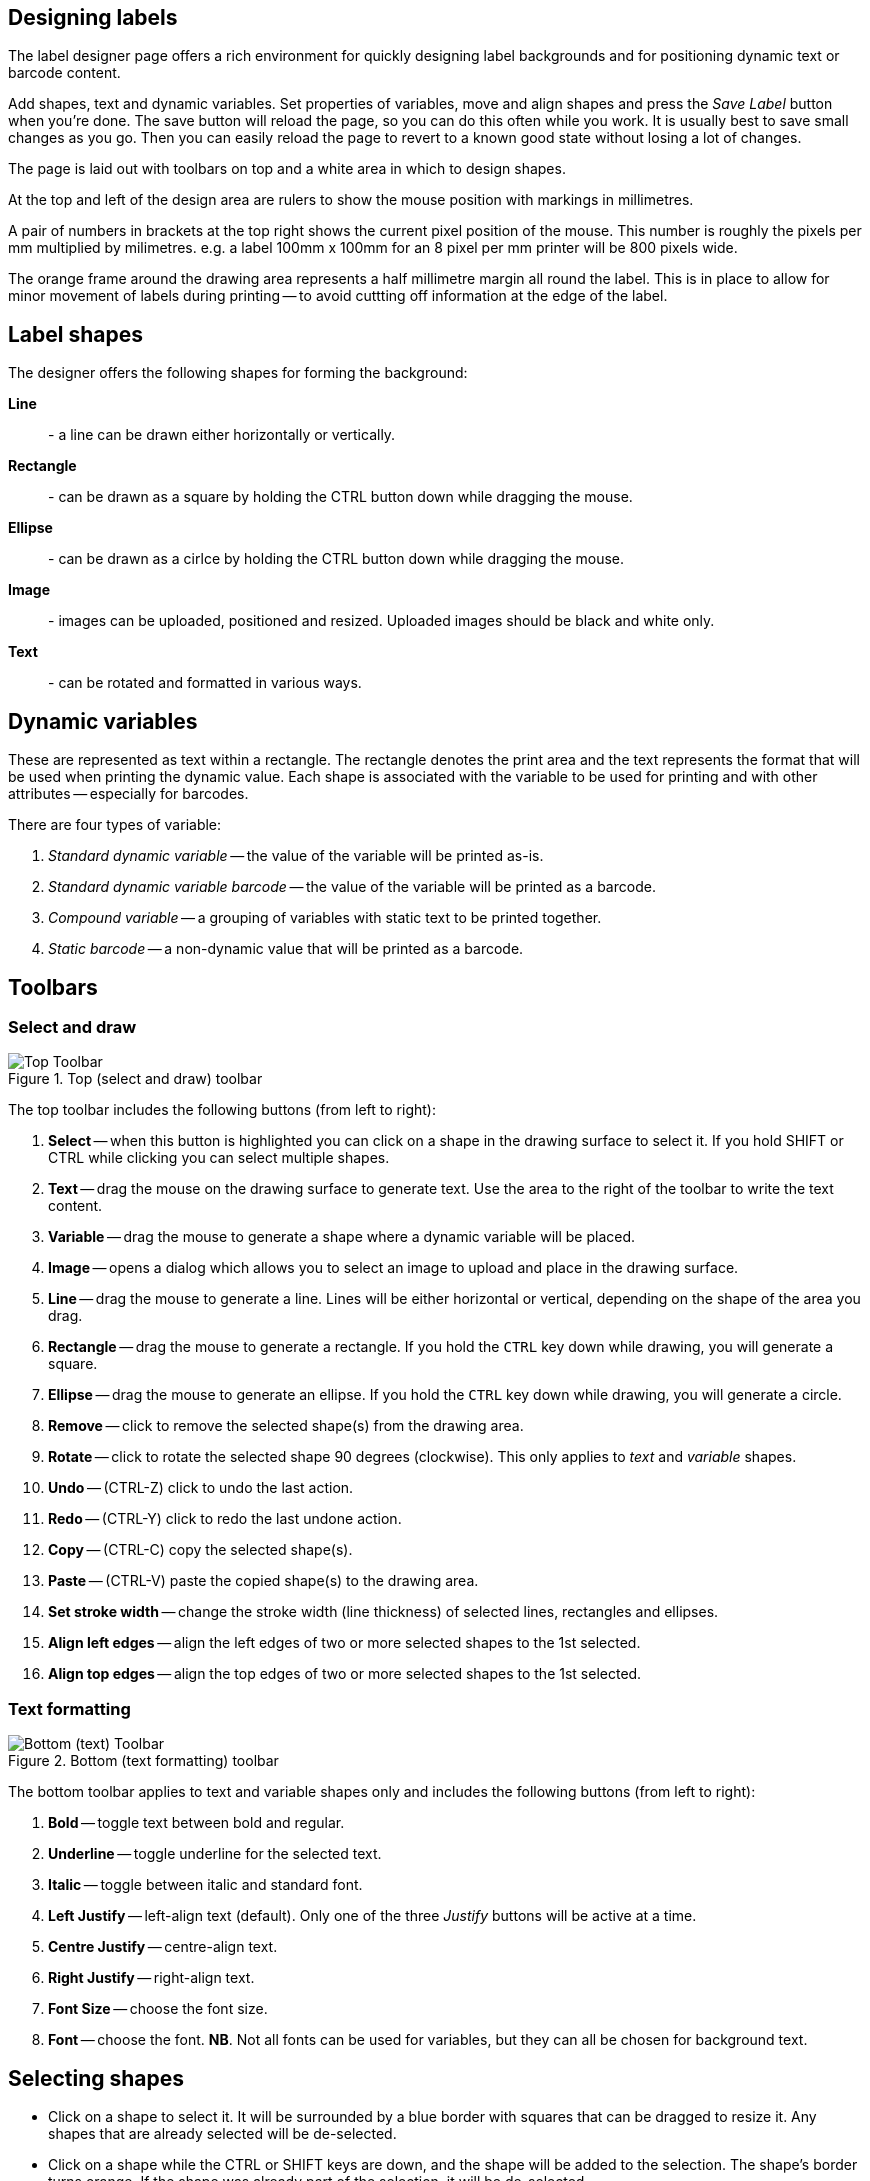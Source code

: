 == Designing labels

The label designer page offers a rich environment for quickly designing label backgrounds and for positioning dynamic text or barcode content.

Add shapes, text and dynamic variables. Set properties of variables, move and align shapes and press the _Save Label_ button when you're done. The save button will reload the page, so you can do this often while you work. It is usually best to save small changes as you go. Then you can easily reload the page to revert to a known good state without losing a lot of changes.

The page is laid out with toolbars on top and a white area in which to design shapes.

At the top and left of the design area are rulers to show the mouse position with markings in millimetres.

A pair of numbers in brackets at the top right shows the current pixel position of the mouse. This number is roughly the pixels per mm multiplied by milimetres. e.g. a label 100mm x 100mm for an 8 pixel per mm printer will be 800 pixels wide.

The orange frame around the drawing area represents a half millimetre margin all round the label. This is in place to allow for minor movement of labels during printing -- to avoid cuttting off information at the edge of the label.

== Label shapes

The designer offers the following shapes for forming the background:

**Line**:: - a line can be drawn either horizontally or vertically.
**Rectangle**:: - can be drawn as a square by holding the CTRL button down while dragging the mouse.
**Ellipse**:: - can be drawn as a cirlce by holding the CTRL button down while dragging the mouse.
**Image**:: - images can be uploaded, positioned and resized. Uploaded images should be black and white only.
**Text**:: - can be rotated and formatted in various ways.

== Dynamic variables

These are represented as text within a rectangle. The rectangle denotes the print area and the text represents the format that will be used when printing the dynamic value. Each shape is associated with the variable to be used for printing and with other attributes -- especially for barcodes.

There are four types of variable:

1. _Standard dynamic variable_ -- the value of the variable will be printed as-is.
2. _Standard dynamic variable barcode_ -- the value of the variable will be printed as a barcode.
3. _Compound variable_ -- a grouping of variables with static text to be printed together.
4. _Static barcode_ -- a non-dynamic value that will be printed as a barcode.

== Toolbars

=== Select and draw

.Top (select and draw) toolbar
image::label_designer_toolbar_top.png[Top Toolbar]

The top toolbar includes the following buttons (from left to right):

1. **Select** -- when this button is highlighted you can click on a shape in the drawing surface to select it. If you hold SHIFT or CTRL while clicking you can select multiple shapes.
1. **Text** -- drag the mouse on the drawing surface to generate text. Use the area to the right of the toolbar to write the text content.
1. **Variable** -- drag the mouse to generate a shape where a dynamic variable will be placed.
1. **Image** -- opens a dialog which allows you to select an image to upload and place in the drawing surface.
1. **Line** -- drag the mouse to generate a line. Lines will be either horizontal or vertical, depending on the shape of the area you drag.
1. **Rectangle** -- drag the mouse to generate a rectangle. If you hold the `CTRL` key down while drawing, you will generate a square.
1. **Ellipse** -- drag the mouse to generate an ellipse. If you hold the `CTRL` key down while drawing, you will generate a circle.
1. **Remove** -- click to remove the selected shape(s) from the drawing area.
1. **Rotate** -- click to rotate the selected shape 90 degrees (clockwise). This only applies to _text_ and _variable_ shapes.
1. **Undo** -- (CTRL-Z) click to undo the last action.
1. **Redo** -- (CTRL-Y) click to redo the last undone action.
1. **Copy** -- (CTRL-C) copy the selected shape(s).
1. **Paste** -- (CTRL-V) paste the copied shape(s) to the drawing area.
1. **Set stroke width** -- change the stroke width (line thickness) of selected lines, rectangles and ellipses.
1. **Align left edges** -- align the left edges of two or more selected shapes to the 1st selected.
1. **Align top edges** -- align the top edges of two or more selected shapes to the 1st selected.

=== Text formatting

.Bottom (text formatting) toolbar
image::label_designer_toolbar_text.png[Bottom (text) Toolbar]

The bottom toolbar applies to text and variable shapes only and includes the following buttons (from left to right):

1. **Bold** -- toggle text between bold and regular.
1. **Underline** -- toggle underline for the selected text.
1. **Italic** -- toggle between italic and standard font.
1. **Left Justify** -- left-align text (default). Only one of the three _Justify_ buttons will be active at a time.
1. **Centre Justify** -- centre-align text.
1. **Right Justify** -- right-align text.
1. **Font Size** -- choose the font size.
1. **Font** -- choose the font. **NB**. Not all fonts can be used for variables, but they can all be chosen for background text.

== Selecting shapes

* Click on a shape to select it. It will be surrounded by a blue border with squares that can be dragged to resize it. Any shapes that are already selected will be de-selected.
* Click on a shape while the CTRL or SHIFT keys are down, and the shape will be added to the selection. The shape's border turns orange. If the shape was already part of the selection, it will be de-selected.
* Click anywhere on the background to de-select all shapes.

=== Overlapping

If two shapes overlap it might be difficult to select one of them. To remedy this, right-click on the shape and choose the _Move to bottom_ option.
This will invisibly move the selected shape to a lower level of the drawing. Click elsewhere and then select the shape that was overlapped -- which is now accessible because it is "above" the first shape.

== Positioning and resizing shapes

You can use the mouse to drag a shape to another part of the drawing area.

For selected shape(s) you can use the up, down, left and right arrows to move shapes very precisely a small distance at a time.

Click on the small squares of a selected shape to resize it. Using the squares at the corner of a shape will keep the aspect ratio of the shape while resizing (this can be especially important for _images_). The squares at the middle parts of a shape will resize without keeping the aspect ratio.

If you hold down the CTRL key while pressing up, down, left or right arrows, the shape will shrink or grow as follows:

* CTRL and UP :: shrinks the height. The bottom of the shape moves up.
* CTRL and DOWN :: grows the height. The bottom of the shape moves down.
* CTRL and LEFT :: shrinks the width. The right of the shape moves left.
* CTRL and RIGHT :: grows the width. The right of the shape moves right.

NOTE: Be aware that when text or variable shapes are rotated, the side of the shape that moves will change. 
For example: If a shape is rotated once to the right (90&deg;), the up/down arrows will move the left side, while the left/right arrows will move the bottom side.

=== Align

If you multiselect two or more shapes, you can align the tops or left sides to the top or left of the first shape you selected.

* Select the shapes starting from the one whose position you want to keep.
* Click the _Align top_ button to move the shapes so their top position is the same as the first shape's top position.
* Click the _Align left_ button to move the shapes so their left position is the same as the first shape's left position.

=== Some notes about lining-up shapes and setting their sizes

When you place variables on your design, you do not know exactly what the label will look like until you preview or print it. Here are some design hints.

To line up text and a variable, look at the bottom of the text in each shape. Try to line up the bottom of the letters in each shape (ignoring the dropped parts of letters like "p", "g", "y" etc.). This will usually give the most pleasing layout in the label.

You can always draw a line and move it to check that letters line up and then delete it when you have the layout you want.

==== Barcode sizes

Different barcodes have different rules governing how they are created. This means that a barcode will not always fit inside the variable box you design -- and you won't know until you do a preview with _**relevant**_ data.

A QR Code must be a square (same width and height).

Usually the dimension that will expand is the horizontal one -- the barcode will become wider from left to right. This also depends on the size of the data that the barcode represents ("_123456789_" will print wider than "_123_" for most symbologies).

If the _barcode width factor_ is low, the bars of the code will be closer together and the barcode will be smaller. However the lower the factor, the more difficult it is for scanners to read them (especially in low-light or at a distance).

A higher width factor will make thicker, more widely-spaced bars which are easier and quicker to scan.
Small (_0.1_) increments make a big difference, and you're unlikely to need a width factor above _3.0_.

The default setting for _barcode width factor_ (_1.5_) is a good choice for most situations. If scanners take a long time to scan a barcode, consider a higher factor.

== Variable settings

Right-click on a variable shape and choose _variable settings_ to open a dialog to define the dynamic variable to be printed.
You can also hover over the _Options_ button and choose _variable settings_ from there.

Choose a variable name in the first dropdown of the dialog. The text in the variable shape will show the same name. However you can change this by overwriting it in the text box.

Once you have configured the settigs to your liking, press the _Save_ button to apply them to the shape.

**Variable Type**:: Choose a _Variable Type_ in the first dropdown of the dialog. The text in the variable shape will show the same name. However you can change this by overwriting it in the text box.
**Variable type: _Compound Variable_**:: Choose this to build up a combination of dynamic variables with fixed text. See below for further details.
**Variable type: _Static Barcode_**:: Choose this to enter fixed text to be printed as a barcode. See below for further details.
**Print white on black?**:: Select this if the text should be printed in white instead of black. **NB**. the variable should be positioned on top of a black image in order for it to show. **NB**. Barcodes cannot be printed in white text.
**Is this a barcode?**:: Select this to render the dynamic variable as a barcode. See below for further details.

=== Barcodes

Barcodes have a few settings that govern how they are generated.

.Barcode options
image::label_designer_barcode_options.png[Barcode Variable options]

Please note that barcodes might not print _exactly_ in the space you have selected -- the rules of how a barcode is to be generated can force it to be printed wider or higher than designed. For this reason it is important to preview your label design often in order to see how the barcode renders and adjust your design accordingly.

**Show barcode text at**:: Select this to have the barcode print its value next to the barcode. Select _top_ or _bottom_ for the placement (_top_ is the default). Note that QR Codes and PDF419 barcodes do not allow for text to be printed.
**Barcode width factor**:: Enter any number here. This governs the width of the bars in the barcode and thus also the effective width of the whole barcode.A large number will generally lead to a more easily-scannable barcode (but it will also be wider).
**Barcode Symbology**:: The type of barcode to be generated. Note that some barcodes have strict rules as to what will print. Some will not print if the variable contains alphabetic text for example.

=== Compound Variables

Use the _Variable_ dropdown and the _Text_ box to build up a combination of variable(s) and text.

.Compound Variable options
image::label_designer_compound_variable.png[Compound Variable options]

1. Select a variable and press the _Add_ button. You'll see a representation in the area marked _Layout of this compound variable_.
1. Enter text and press the _Add_ button. You'll see a representation in the area marked _Layout of this compound variable_.
1. At any time you can press the _Clear_ button and start over again.

=== Static Barcode

.Static barcode options
image::label_designer_static_barcode.png[Static barcode Variable options]

Fill in the static value to be rendered as a barcode next to _Static Barcode text_.

Adjust the barcode settings in the same way as for a dynamic barcode.

== Undo/Redo

Almost any action taken in the drawing process between saves can be undone or redone. Resizing of multiple shapes together cannot be undone.

Press the undo button to undo the previous action. If you press undo again, the action before that will be undone and so on.

At any point you can press redo to "undo" the undo action. However if you go back two steps and then make a new change, you will no longer have redo actions available because you have started a new drawing process.

You can press CTRL-Z to undo an action and CTRL-Y to redo an action.
